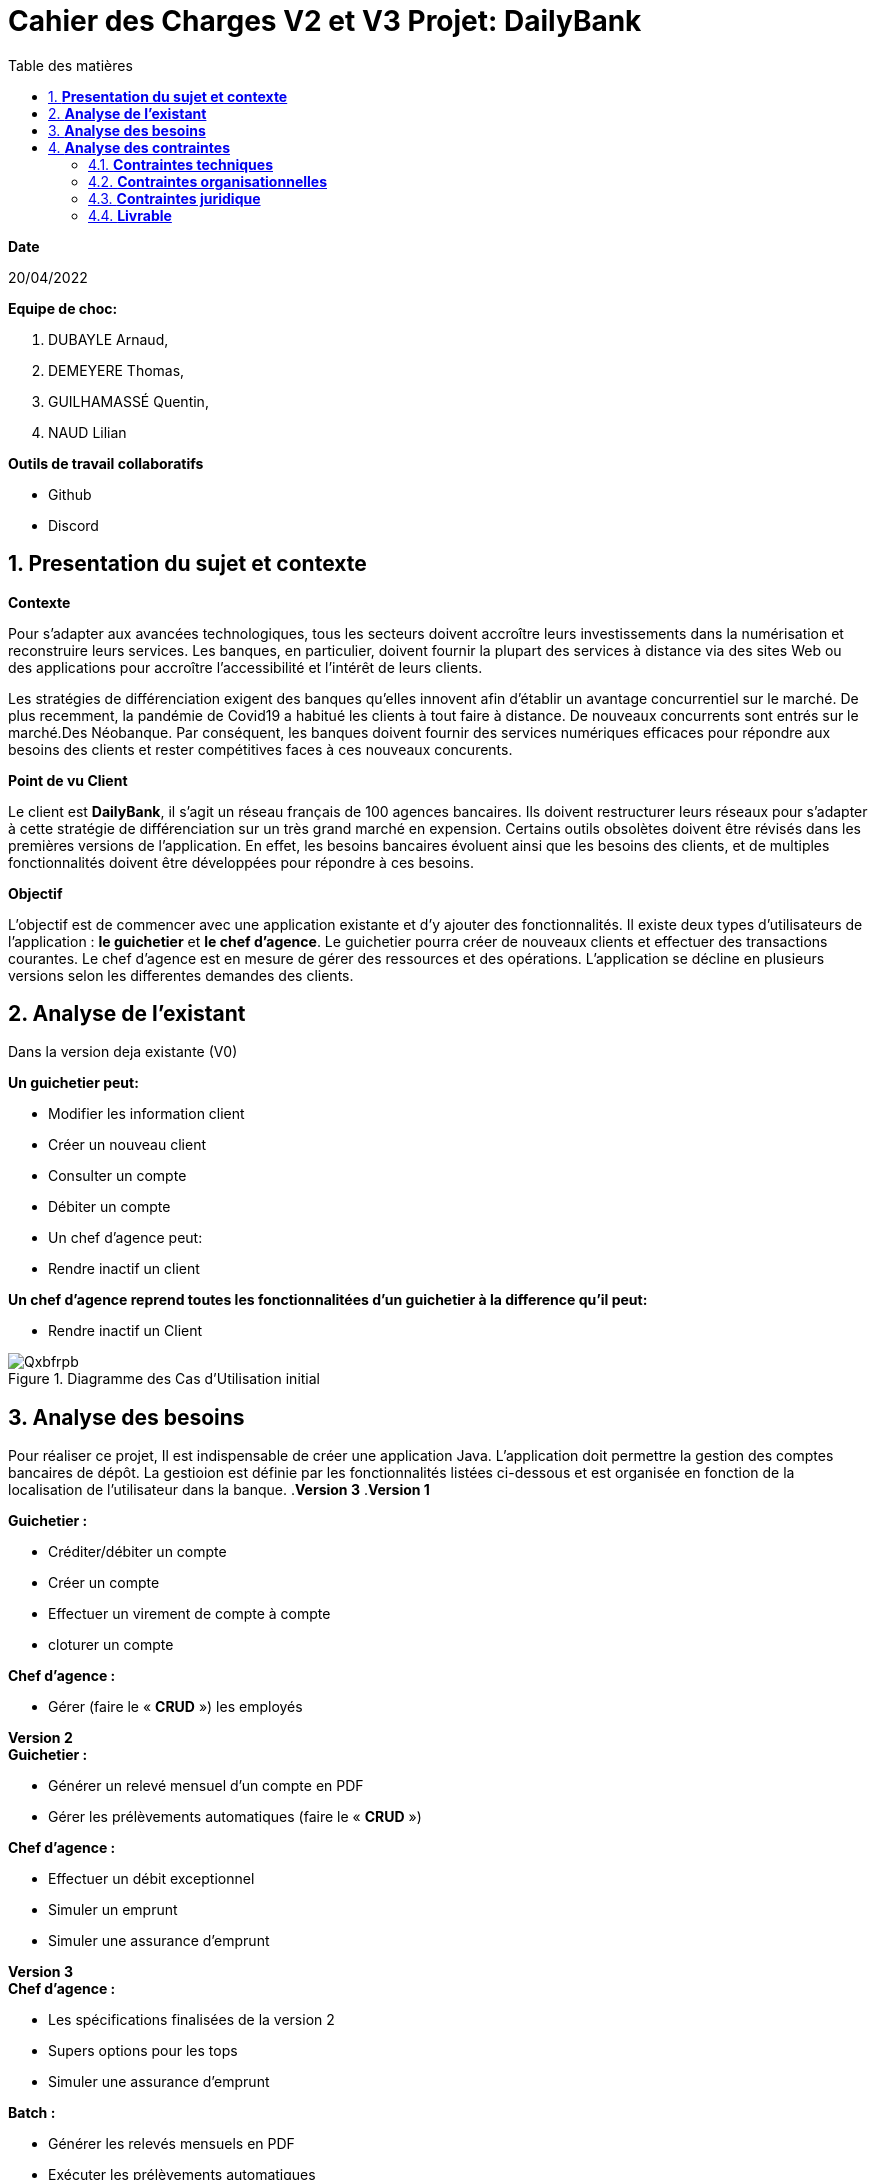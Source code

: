 = *Cahier des Charges V2 et V3 Projet: DailyBank*
:library: Asciidoctor
:idprefix:
:imagedir:
:numbered:
:toc: left
:toc-title: Table des matières

.*Date*
20/04/2022

.*Equipe de choc:*  

. DUBAYLE Arnaud,
. DEMEYERE Thomas, 
. GUILHAMASSÉ Quentin,
. NAUD Lilian

.*Outils de travail collaboratifs*

* Github
* Discord

== *Presentation du sujet et contexte*

.*Contexte*
****
Pour s'adapter aux avancées technologiques, tous les secteurs doivent accroître leurs investissements dans la numérisation et reconstruire leurs services. Les banques, en particulier, doivent fournir la plupart des services à distance via des sites Web ou des applications pour accroître l'accessibilité et l'intérêt de leurs clients. 

Les stratégies de différenciation exigent des banques qu'elles innovent afin d'établir un avantage concurrentiel sur le marché. De plus recemment,  la pandémie de Covid19 a habitué les clients à tout faire à distance. De nouveaux concurrents sont entrés sur le marché.Des Néobanque. Par conséquent, les banques doivent fournir des services numériques efficaces pour répondre aux besoins des clients et  rester compétitives faces à ces nouveaux concurents.
****

.*Point de vu Client*
****
Le client est *DailyBank*, il s'agit un réseau français de 100 agences bancaires. Ils doivent restructurer leurs réseaux pour s'adapter à cette stratégie de différenciation sur un très grand marché en expension. Certains outils  obsolètes doivent être révisés dans les premières versions de l'application. En effet, les besoins bancaires évoluent ainsi que les besoins des clients, et de multiples fonctionnalités doivent être développées pour répondre à ces besoins.
****

.*Objectif*
****
L'objectif est de commencer avec une application existante et d'y ajouter des fonctionnalités. Il existe deux types d'utilisateurs de l'application : *le guichetier* et *le chef d'agence*. Le guichetier pourra créer de nouveaux clients et effectuer des transactions courantes. Le chef d'agence est en mesure de gérer des ressources et des opérations. L'application se décline en plusieurs versions selon les differentes demandes des clients.
****

== *Analyse de l'existant*
.Dans la version deja existante (V0)

*Un guichetier peut:*

* Modifier les information client
* Créer un nouveau client
* Consulter un compte
* Débiter un compte
* Un chef d'agence peut:
* Rendre inactif un client

*Un chef d'agence reprend toutes les fonctionnalitées d'un guichetier à la difference qu'il peut:*

* Rendre inactif un Client

.Diagramme des Cas d’Utilisation initial

image::https://i.imgur.com/Qxbfrpb.png[]

== *Analyse des besoins*


Pour réaliser ce projet, Il est indispensable de créer une application Java. L'application doit permettre la gestion des comptes bancaires de dépôt. La gestioion est définie par les fonctionnalités listées ci-dessous et est organisée en fonction  de la localisation de l'utilisateur dans la banque.
.*Version 3*
.*Version 1*
****
.*Guichetier :*

** Créditer/débiter un compte 
** Créer un compte
** Effectuer un virement de compte à compte
** cloturer un compte

.*Chef d'agence :*

** Gérer (faire le « *CRUD* ») les employés

****

.*Version 2*
****
.*Guichetier :*

** Générer un relevé mensuel d’un compte en PDF
** Gérer les prélèvements automatiques (faire le « *CRUD* »)

.*Chef d'agence :*

** Effectuer un débit exceptionnel
** Simuler un emprunt
** Simuler une assurance d’emprunt
****

.*Version 3*
****
.*Chef d'agence :*

** Les spécifications finalisées de la version 2
** Supers options pour les tops
** Simuler une assurance d’emprunt

.*Batch :*

** Générer les relevés mensuels en PDF
** Exécuter les prélèvements automatiques

****

.*Qu'est-ce que le CRUD?*
****
Plus précisément, CRUD est un acronyme des noms des quatre opérations de base de la gestion de la persistance des données et applications : *Create* (créer) *Read* ou *Retrieve* (lire) *Update* (mettre à jour) Delete ou Destroy (supprimer)
****

.*Qu'est-ce que un fichier BATCH?*
****
Un fichier *batch* (fichier .bat, script batch ou fichier de traitement par lots) est un fichier texte exécutable par l’outil de ligne de commande Windows cmd.exe pour le traitement de commandes par lots. L’invite de commande prend alors le rôle d’interprète et d’environnement d’exécution.
****

== *Analyse des contraintes*
==== *Contraintes techniques*
Les langages de programmation sont imposés.
****
TIP: L'application existante utilise les langages:

* Java (permet de développer des applications et fonctionnalitées)
* JavaFX (création d'interface graphique)
* Oracle (Base de données)
****
Par conséquent, de nouvelles fonctionnalités sont à ajouter dans ces memes langages 
Il s'agit aussi de ne pas repartir de zéro par rapport à ce qui existe déjà.

==== *Contraintes organisationnelles*

.*Semaine 13*
* Première version du cahier des charges en asciidoc 
* Première version du GANTT en PDF

.*Semaine 16*
* Deuxième et troisième version du cahier des charges en asciidoc
* Deuxième et troisième version du GANTT en PDF
* Première version du cahier des tests (vide pour l'instant)

.*Semaine 20*
* Première version du document `technique` et du document `utilisateur`
* Mise à jour du GANTT en PDF
* Deuxième version du cahier des test

.*Semaine 22*
* Deuxieme version du document `technique` et du document `utilisateur`
* Mise à jour du GANTT en PDF
* Troisième version du cahier des tests

.*Semaine 23*
* Livraison finale des documents
* Chiffrage du projet

.*Semaine 24*
* Evaluation

==== *Contraintes juridique*

.*Risques*
Les risques identifiés au cours de ce projet peuvent être une gestion du temps inadéquate. Parce que nous devons respecter les délais de nos clients. Deuxièmement, une mauvaise gestion de GitHub est très susceptible de causer des problèmes.

=== *Livrable*

.*Pour le client*
* Cahier des tests (Doc. Test.) V1, V2, V3
* Documentation Utilisateur (Doc. Util.) V1, V2, V3
* Documentation Technique (Doc. Tech.) V1, V2, V3
* Le chiffrage du projet
* Application (en jar executable)

.*Dans le cadre de la SAE*
* Gantt V1, V2, V3
* Cahier des charges (CDCU) V1, V2, V3
